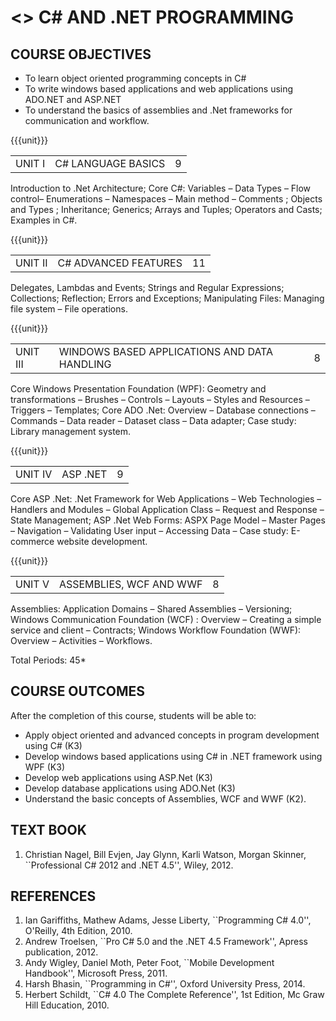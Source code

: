 * <<<PE101>>> C# AND .NET PROGRAMMING
:properties:
:author: S.Rajalakshmi & V.S. Felix Enigo
:end:

#+begin_comment
- 1. Reduced the content from AU 2017 syllabus (last 3 units)
- 2. Since the AU syllabus is vast, we have reduced some concepts to have indepth knowledge in basics. For changes, see the individual units.
- 3. No Corresponding course in M.E
- 4. Five Course outcomes specified and aligned with units
- 5. Not Applicable
#+end_comment

#+startup: showall
** CO PO MAPPING :noexport:
#+NAME: co-po-mapping
|                |    | PO1 | PO2 | PO3 | PO4 | PO5 | PO6 | PO7 | PO8 | PO9 | PO10 | PO11 | PO12 | PSO1 | PSO2 | PSO3 |
|                |    |  K3 |  K4 |  K5 |  K5 |  K6 |   - |   - |   - |   - |    - |    - |    - |   K5 |   K3 |   K6 |
| CO1            | K3 |   3 |   2 |     |     |     |     |     |     |     |      |      |      |    2 |      |      |
| CO2            | K3 |   3 |   2 |     |   2 |   2 |     |     |     |     |      |      |      |    2 |      |      |
| CO3            | K3 |   3 |   2 |     |   2 |   2 |     |     |     |     |      |      |      |    2 |      |      |
| CO4            | K3 |   3 |   2 |     |   2 |   2 |     |     |     |     |      |      |      |    2 |      |      |
| CO5            | K2 |   2 |   1 |     |     |     |     |     |     |     |      |      |      |    1 |      |      |
| Score          |    |  14 |   9 |     |   6 |   6 |     |     |     |     |      |      |      |    9 |      |      |
| Course Mapping |    |   3 |   2 |     |   2 |   2 |     |     |     |     |      |      |      |    2 |      |      |


{{{credits}}}
| L | T | P | C |
| 3 | 0 | 0 | 3 |

** COURSE OBJECTIVES
- To learn object oriented programming concepts in C#
- To write windows based applications and web applications using ADO.NET and ASP.NET
- To understand the basics of assemblies and .Net frameworks for communication and workflow.
  
{{{unit}}}
|UNIT I | C# LANGUAGE BASICS | 9 |
Introduction to .Net Architecture; Core C#: Variables -- Data Types --
Flow control-- Enumerations -- Namespaces -- Main method -- Comments ;
Objects and Types ; Inheritance; Generics; Arrays and Tuples;
Operators and Casts; Examples in C#.

{{{unit}}}
|UNIT II | C# ADVANCED FEATURES | 11 |
Delegates, Lambdas and Events; Strings and Regular Expressions;
Collections; Reflection; Errors and Exceptions; Manipulating Files:
Managing file system -- File operations.
#+begin_comment
Added: File concept
Removed: Memory Management and Pointers
Moved: Generics to Unit I
#+end_comment

{{{unit}}}
|UNIT III | WINDOWS BASED APPLICATIONS AND DATA HANDLING | 8 |
Core Windows Presentation Foundation (WPF): Geometry and
transformations -- Brushes -- Controls -- Layouts -- Styles and
Resources -- Triggers -- Templates; Core ADO .Net: Overview --
Database connections -- Commands -- Data reader -- Dataset class --
Data adapter; Case study: Library management system.

#+begin_comment
Modified: Unit III, IV, V from AU syllabus are modified and some concepts are removed
Added: Windows programming, WPF, and Data management as Unit III, 
ASP.Net web programming as Unit IV, Basics and WCF and WWF in Unit V
#+end_comment

{{{unit}}}
|UNIT IV | ASP .NET | 9 |
Core ASP .Net: .Net Framework for Web Applications -- Web Technologies
-- Handlers and Modules -- Global Application Class -- Request and
Response -- State Management; ASP .Net Web Forms: ASPX Page Model --
Master Pages -- Navigation -- Validating User input -- Accessing Data
-- Case study: E-commerce website development.

{{{unit}}}
|UNIT V | ASSEMBLIES, WCF AND WWF | 8 |
Assemblies: Application Domains -- Shared Assemblies -- Versioning;
Windows Communication Foundation (WCF) : Overview -- Creating a simple
service and client -- Contracts; Windows Workflow Foundation (WWF):
Overview -- Activities -- Workflows.


\hfill *Total Periods: 45*

** COURSE OUTCOMES
After the completion of this course, students will be able to: 
- Apply object oriented and advanced concepts in program development using C# (K3)
- Develop windows based applications using C# in .NET framework using
  WPF (K3)
- Develop web applications using ASP.Net (K3)
- Develop database applications using ADO.Net (K3)
- Understand the basic concepts of Assemblies, WCF and WWF (K2).
 
** TEXT BOOK
1. Christian Nagel, Bill Evjen, Jay Glynn, Karli Watson, Morgan
   Skinner, ``Professional C# 2012 and .NET 4.5'', Wiley, 2012.

** REFERENCES
1. Ian Gariffiths, Mathew Adams, Jesse Liberty, ``Programming C#
   4.0'', O'Reilly, 4th Edition, 2010.
2. Andrew Troelsen, ``Pro C# 5.0 and the .NET 4.5 Framework'', Apress
   publication, 2012.
3. Andy Wigley, Daniel Moth, Peter Foot, ``Mobile Development
   Handbook'', Microsoft Press, 2011.
4. Harsh Bhasin, ``Programming in C#'', Oxford University Press, 2014.
5. Herbert Schildt, ``C# 4.0 The Complete Reference'', 1st Edition, Mc
   Graw Hill Education, 2010.

